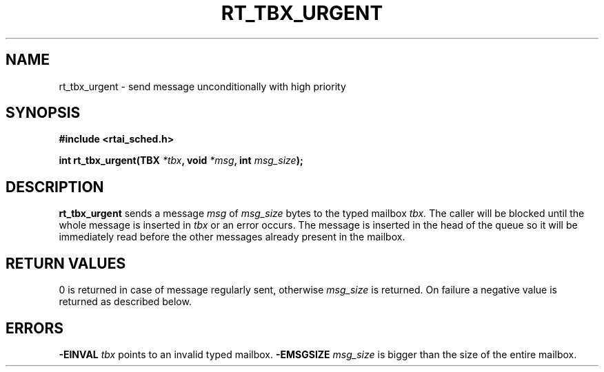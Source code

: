 .TH RT_TBX_URGENT 8 "January 2001" RTAI "Typed Mailbox Functions"
.SH NAME
rt_tbx_urgent - send message unconditionally with high priority 
.SH SYNOPSIS
.B #include <rtai_sched.h>
.sp
.BI "int rt_tbx_urgent(TBX " *tbx ", void " *msg ", int " msg_size ");"
.SH DESCRIPTION
.B rt_tbx_urgent 
sends a message 
.I msg 
of 
.I msg_size 
bytes to the typed mailbox 
.I tbx. 
The caller will be blocked until the whole message is inserted in 
.I tbx 
or an error occurs. The message is inserted in the head of the queue 
so it will be immediately read before the other messages already
present in the mailbox.
.SH RETURN VALUES
0 is returned in case of message regularly sent, otherwise 
.I msg_size
is returned. On failure a negative value is returned as described below.
.SH ERRORS
.B -EINVAL
.I tbx
points to an invalid typed mailbox.
.B -EMSGSIZE
.I msg_size
is bigger than the size of the entire mailbox.

